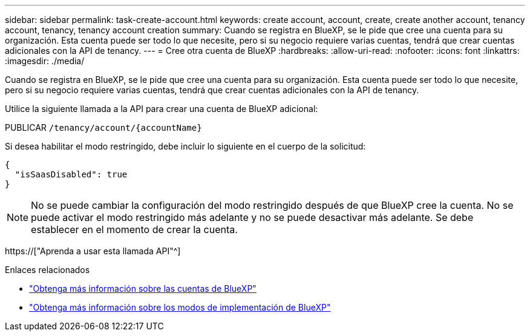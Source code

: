 ---
sidebar: sidebar 
permalink: task-create-account.html 
keywords: create account, account, create, create another account, tenancy account, tenancy, tenancy account creation 
summary: Cuando se registra en BlueXP, se le pide que cree una cuenta para su organización. Esta cuenta puede ser todo lo que necesite, pero si su negocio requiere varias cuentas, tendrá que crear cuentas adicionales con la API de tenancy. 
---
= Cree otra cuenta de BlueXP
:hardbreaks:
:allow-uri-read: 
:nofooter: 
:icons: font
:linkattrs: 
:imagesdir: ./media/


[role="lead"]
Cuando se registra en BlueXP, se le pide que cree una cuenta para su organización. Esta cuenta puede ser todo lo que necesite, pero si su negocio requiere varias cuentas, tendrá que crear cuentas adicionales con la API de tenancy.

Utilice la siguiente llamada a la API para crear una cuenta de BlueXP adicional:

PUBLICAR `/tenancy/account/{accountName}`

Si desea habilitar el modo restringido, debe incluir lo siguiente en el cuerpo de la solicitud:

[source, JSON]
----
{
  "isSaasDisabled": true
}
----

NOTE: No se puede cambiar la configuración del modo restringido después de que BlueXP cree la cuenta. No se puede activar el modo restringido más adelante y no se puede desactivar más adelante. Se debe establecer en el momento de crear la cuenta.

https://["Aprenda a usar esta llamada API"^]

.Enlaces relacionados
* link:concept-netapp-accounts.html["Obtenga más información sobre las cuentas de BlueXP"]
* link:concept-modes.html["Obtenga más información sobre los modos de implementación de BlueXP"]

